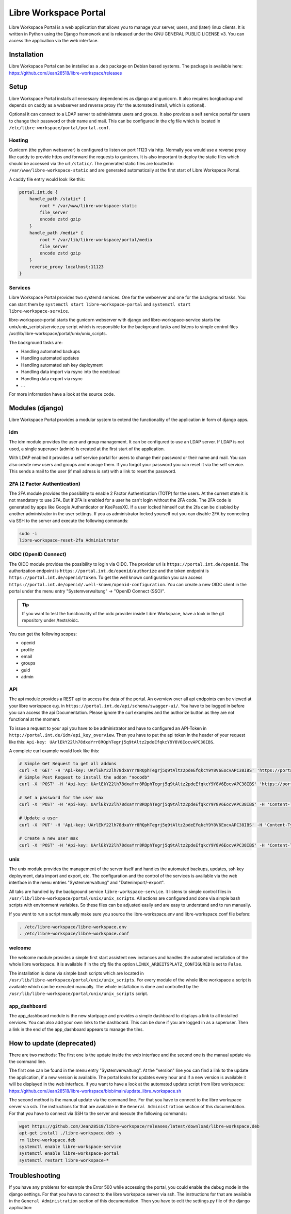 **********************
Libre Workspace Portal
**********************

Libre Workspace Portal is a web application that allows you to manage your server, users, and (later) linux clients.
It is written in Python using the Django framework and is released under the GNU GENERAL PUBLIC LICENSE v3.
You can access the application via the web interface.


Installation
============

Libre Workspace Portal can be installed as a .deb package on Debian based systems.
The package is available here: https://github.com/Jean28518/libre-workspace/releases

Setup
=====

Libre Workspace Portal installs all necessary dependencies as django and gunicorn.
It also requires borgbackup and depends on caddy as a webserver and reverse proxy (for the automated install, which is optional).

Optional it can connect to a LDAP server to administrate users and groups. It also provides a self service portal for users to change their password or their name and mail.
This can be configured in the cfg file which is located in ``/etc/libre-workspace/portal/portal.conf``.

Hosting
-------

Gunicorn (the python webserver) is configured to listen on port 11123 via http. Normally you would use a reverse proxy like caddy to provide https and forward the requests to gunicorn.
It is also important to deploy the static files which should be accessed via the url ``/static/``. 
The generated static files are located in ``/var/www/libre-workspace-static`` and are generated automatically at the first start of Libre Workspace Portal.

A caddy file entry would look like this:

.. code-block:: yaml

    portal.int.de {
        handle_path /static* {
            root * /var/www/libre-workspace-static
            file_server
            encode zstd gzip
        }
        handle_path /media* {
            root * /var/lib/libre-workspace/portal/media
            file_server
            encode zstd gzip
        }
        reverse_proxy localhost:11123
    }

Services
--------

Libre Workspace Portal provides two systemd services. One for the webserver and one for the background tasks.
You can start them by ``systemctl start libre-workspace-portal`` and ``systemctl start libre-workspace-service``.

libre-workspace-portal starts the gunicorn webserver with django and libre-workspace-service starts the unix/unix_scripts/service.py script which is responsible for the background tasks 
and listens to simple control files /usr/lib/libre-workspace/portal/unix/unix_scripts.

The background tasks are:

* Handling automated backups
* Handling automated updates
* Handling automated ssh key deployment
* Handling data import via rsync into the nextcloud
* Handling data export via rsync
* ... 

For more information have a look at the source code.

Modules (django)
================

Libre Workspace Portal provides a modular system to extend the functionality of the application in form of django apps.

idm
---

The idm module provides the user and group management. It can be configured to use an LDAP server. 
If LDAP is not used, a single superuser (admin) is created at the first start of the application.

With LDAP enabled it provides a self service portal for users to change their password or their name and mail.
You can also create new users and groups and manage them.
If you forgot your password you can reset it via the self service. 
This sends a mail to the user (if mail adress is set) with a link to reset the password.

2FA (2 Factor Authentication)
------------------------------

The 2FA module provides the possibility to enable 2 Factor Authentication (TOTP) for the users. At the current state it is not mandatory to use 2FA.
But if 2FA is enabled for a user he can't login without the 2FA code. The 2FA code is generated by apps like Google Authenticator or KeePassXC.
If a user locked himself out the 2fa can be disabled by another administrator in the user settings.
If you as administrator locked yourself out you can disable 2FA by connecting via SSH to the server and execute the following commands:

.. code-block:: bash

    sudo -i
    libre-workspace-reset-2fa Administrator

OIDC (OpenID Connect)
---------------------

The OIDC module provides the possibility to login via OIDC. The provider url is ``https://portal.int.de/openid``.
The authorization endpoint is ``https://portal.int.de/openid/authorize`` and the token endpoint is ``https://portal.int.de/openid/token``.
To get the well known configuration you can access ``https://portal.int.de/openid/.well-known/openid-configuration``.
You can create a new OIDC client in the portal under the menu entry "Systemverwaltung" -> "OpenID Connect (SSO)".

.. tip::

    If you want to test the functionality of the oidc provider inside Libre Workspace, have a look in the git repository under /tests/oidc.


You can get the following scopes:

* openid
* profile
* email
* groups
* guid
* admin


API
---

The api module provides a REST api to access the data of the portal.
An overview over all api endpoints can be viewed at your libre workspace e.g. in ``https://portal.int.de/api/schema/swagger-ui/``.
You have to be logged in before you can access the api Documentation.
Please ignore the curl examples and the authorize button as they are not functional at the moment.

To issue a request to your api you have to be administrator and have to configured an API-Token in ``http://portal.int.de/idm/api_key_overview``.
Then you have to put the api token in the header of your request like this: ``Api-key: UArlEkY22lh78dxaYrr8RQphTegrj5q9tAltz2pdeEfqkcY9Y8V6EocvAPC38IBS``.

A complete curl example would look like this:

.. code-block:: bash

    # Simple Get Request to get all addons
    curl -X 'GET' -H 'Api-key: UArlEkY22lh78dxaYrr8RQphTegrj5q9tAltz2pdeEfqkcY9Y8V6EocvAPC38IBS' 'https://portal.int.de/api/addons/'
    # Simple Post Request to install the addon "nocodb"
    curl -X 'POST' -H 'Api-key: UArlEkY22lh78dxaYrr8RQphTegrj5q9tAltz2pdeEfqkcY9Y8V6EocvAPC38IBS' 'https://portal.int.de/api/addons/nocodb/install/'

    # Set a password for the user max
    curl -X 'POST' -H 'Api-key: UArlEkY22lh78dxaYrr8RQphTegrj5q9tAltz2pdeEfqkcY9Y8V6EocvAPC38IBS' -H 'Content-Type: application/json' -d '{"new_password": "mypassword"}' 'https://portal.int.de/api/users/max/set_password/'

    # Update a user
    curl -X 'PUT' -H 'Api-key: UArlEkY22lh78dxaYrr8RQphTegrj5q9tAltz2pdeEfqkcY9Y8V6EocvAPC38IBS' -H 'Content-Type: application/json' -d '{"display_name": "Admin2", "mail": "test@int.de", "admin": true, "enabled": true}' 'https://portal.int.de/api/users/administrator/'

    # Create a new user max
    curl -X 'POST' -H 'Api-key: UArlEkY22lh78dxaYrr8RQphTegrj5q9tAltz2pdeEfqkcY9Y8V6EocvAPC38IBS' -H 'Content-Type: application/json' -d '{"username": "max", "first_name": "Max", "last_name": "Doe", "mail": "test@int.de", "admin": false, "enabled": true}' 'https://portal.int.de/api/users/'

unix
----

The unix module provides the management of the server itself and handles the automated backups, updates, ssh key deployment, data import and export, etc.
The configuration and the control of the services is available via the web interface in the menu entries "Systemverwaltung" and "Datenimport/-export".

All taks are handled by the background service ``libre-workspace-service``. It listens to simple control files in ``/usr/lib/libre-workspace/portal/unix/unix_scripts``.
All actions are configured and done via simple bash scripts with environment variables. So these files can be adjusted easily and are easy to understand and to run manually.

If you want to run a script manually make sure you source the libre-workspace.env and libre-workspace.conf file before:

.. code-block:: bash

    . /etc/libre-workspace/libre-workspace.env
    . /etc/libre-workspace/libre-workspace.conf
    

welcome
-------

The welcome module provides a simple first start assistent new instances and handles the automated installation of the whole libre workspace.
It is available if in the cfg file the option ``LINUX_ARBEITSPLATZ_CONFIGURED`` is set to ``False``.

The installation is done via simple bash scripts which are located in ``/usr/lib/libre-workspace/portal/unix/unix_scripts``.
For every module of the whole libre workspace a script is available which can be executed manually.
The whole installation is done and controlled by the ``/usr/lib/libre-workspace/portal/unix/unix_scripts`` script.

app_dashboard
-------------

The app_dashboard module is the new startpage and provides a simple dashboard to displays a link to all installed services. 
You can also add your own links to the dashboard. This can be done if you are logged in as a superuser. 
Then a link in the end of the app_dashboard appears to manage the tiles.

How to update (deprecated)
=============

There are two methods: The first one is the update inside the web interface and the second one is the manual update via the command line.

The first one can be found in the menu entry "Systemverwaltung". At the "version" line you can find a link to the update the application, if a new version is available.
The portal looks for updates every hour and if a new version is available it will be displayed in the web interface.
If you want to have a look at the automated update script from libre workspace: https://github.com/Jean28518/libre-workspace/blob/main/update_libre_workspace.sh

The second method is the manual update via the command line. For that you have to connect to the libre workspace server via ssh. The instructions for that are available in the ``General Administration`` section of this documentation.
For that you have to connect via SSH to the server and execute the following commands:

.. code-block:: bash

    wget https://github.com/Jean28518/libre-workspace/releases/latest/download/libre-workspace.deb
    apt-get install ./libre-workspace.deb -y
    rm libre-workspace.deb
    systemctl enable libre-workspace-service
    systemctl enable libre-workspace-portal
    systemctl restart libre-workspace-*


Troubleshooting
===============

If you have any problems for example the Error 500 while accessing the portal, you could enable the debug mode in the django settings.
For that you have to connect to the libre workspace server via ssh. The instructions for that are available in the ``General Administration`` section of this documentation.
Then you have to edit the settings.py file of the django application:

.. code-block:: bash

    sudo nano /etc/libre-workspace/portal/portal.conf

Then you have to set the ``DEBUG`` variable to ``True``:

.. code-block:: bash

    # Write the line exactly like this:
    DEBUG=True

After that you can save the file and restart the libre workspace portal service:

.. code-block:: bash

    sudo systemctl restart libre-workspace-portal

.. warning::

    Do not forget to disable the debug mode for security reasons after you have fixed the problem.